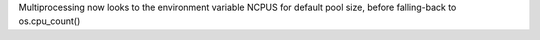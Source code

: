 Multiprocessing now looks to the environment variable NCPUS for default
pool size, before falling-back to os.cpu_count()
